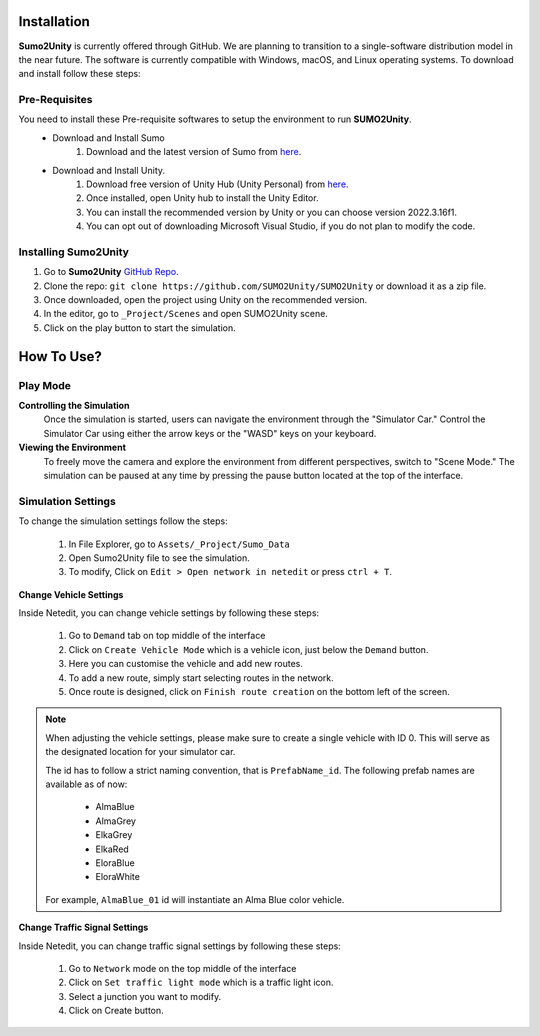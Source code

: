 .. _Getting Started:

Installation
=====

**Sumo2Unity** is currently offered through GitHub. We are planning to transition to a 
single-software distribution model in the near future. The software is currently compatible with Windows, macOS, and Linux operating systems.
To download and install follow these steps:

Pre-Requisites
-------

You need to install these Pre-requisite softwares to setup the environment to run **SUMO2Unity**.
   * Download and Install Sumo
      #. Download and the latest version of Sumo from `here <https://eclipse.dev/sumo/>`_.
   * Download and Install Unity.
         #. Download free version of Unity Hub (Unity Personal) from `here <https://unity.com/download>`_.
         #. Once installed, open Unity hub to install the Unity Editor.
         #. You can install the recommended version by Unity or you can choose version 2022.3.16f1.
         #. You can opt out of downloading Microsoft Visual Studio, if you do not plan to modify the code.

Installing **Sumo2Unity**
-------
#. Go to **Sumo2Unity** `GitHub Repo <https://github.com/SUMO2Unity/SUMO2Unity>`_.
#. Clone the repo: ``git clone https://github.com/SUMO2Unity/SUMO2Unity`` or download it as a zip file.
#. Once downloaded, open the project using Unity on the recommended version.
#. In the editor, go to ``_Project/Scenes`` and open SUMO2Unity scene.
#. Click on the play button to start the simulation.



How To Use?
===========

Play Mode
----------

**Controlling the Simulation**
   Once the simulation is started, users can navigate the environment through the "Simulator Car." 
   Control the Simulator Car using either the arrow keys or the "WASD" keys on your keyboard.

**Viewing the Environment**
   To freely move the camera and explore the environment from different perspectives, switch to "Scene Mode." 
   The simulation can be paused at any time by pressing the pause button located at the top of the interface. 

Simulation Settings
-------------------

To change the simulation settings follow the steps:

   #. In File Explorer, go to ``Assets/_Project/Sumo_Data``
   #. Open Sumo2Unity file to see the simulation.
   #. To modify, Click on ``Edit > Open network in netedit`` or press ``ctrl + T``.

**Change Vehicle Settings**

Inside Netedit, you can change vehicle settings by following these steps:

   #. Go to ``Demand`` tab on top middle of the interface
   #. Click on ``Create Vehicle Mode`` which is a vehicle icon, just below the ``Demand`` button.
   #. Here you can customise the vehicle and add new routes.
   #. To add a new route, simply start selecting routes in the network.
   #. Once route is designed, click on ``Finish route creation`` on the bottom left of the screen.

.. note::

   When adjusting the vehicle settings, please make sure to create a single vehicle with ID 0. 
   This will serve as the designated location for your simulator car.

   The id has to follow a strict naming convention, that is ``PrefabName_id``.
   The following prefab names are available as of now:
      - AlmaBlue
      - AlmaGrey
      - ElkaGrey
      - ElkaRed
      - EloraBlue
      - EloraWhite

   For example, ``AlmaBlue_01`` id will instantiate an Alma Blue color vehicle.



**Change Traffic Signal Settings**

Inside Netedit, you can change traffic signal settings by following these steps:

   #. Go to ``Network`` mode on the top middle of the interface
   #. Click on ``Set traffic light mode`` which is a traffic light icon.
   #. Select a junction you want to modify.
   #. Click on Create button.







